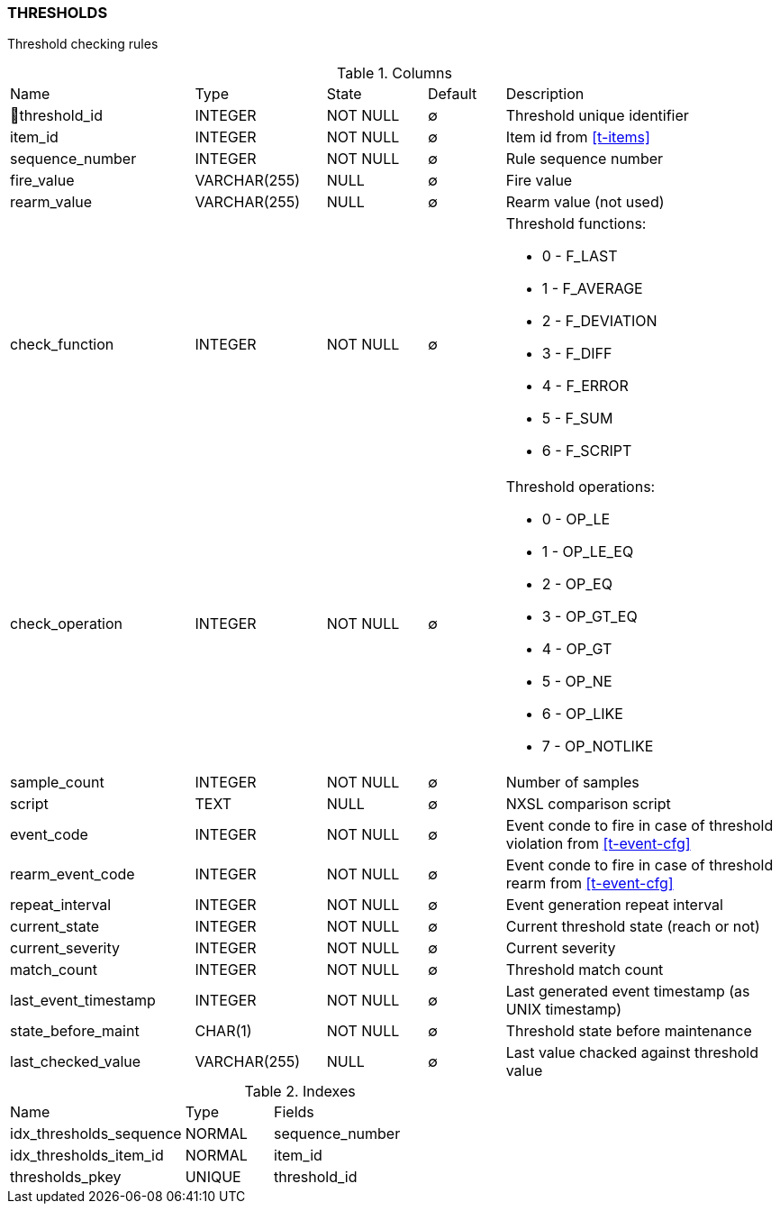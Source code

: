 [[t-thresholds]]
=== THRESHOLDS

Threshold checking rules

.Columns
[cols="24,17,13,10,36a"]
|===
|Name|Type|State|Default|Description
|🔑threshold_id
|INTEGER
|NOT NULL
|∅
|Threshold unique identifier

|item_id
|INTEGER
|NOT NULL
|∅
|Item id from <<t-items>>

|sequence_number
|INTEGER
|NOT NULL
|∅
|Rule sequence number

|fire_value
|VARCHAR(255)
|NULL
|∅
|Fire value

|rearm_value
|VARCHAR(255)
|NULL
|∅
|Rearm value (not used)

|check_function
|INTEGER
|NOT NULL
|∅
|Threshold functions:

* 0 - F_LAST       
* 1 - F_AVERAGE    
* 2 - F_DEVIATION  
* 3 - F_DIFF       
* 4 - F_ERROR      
* 5 - F_SUM        
* 6 - F_SCRIPT     

|check_operation
|INTEGER
|NOT NULL
|∅
|Threshold operations:

* 0 - OP_LE        
* 1 - OP_LE_EQ     
* 2 - OP_EQ        
* 3 - OP_GT_EQ     
* 4 - OP_GT        
* 5 - OP_NE        
* 6 - OP_LIKE      
* 7 - OP_NOTLIKE   

|sample_count
|INTEGER
|NOT NULL
|∅
|Number of samples

|script
|TEXT
|NULL
|∅
|NXSL comparison script

|event_code
|INTEGER
|NOT NULL
|∅
|Event conde to fire in case of threshold violation from <<t-event-cfg>>

|rearm_event_code
|INTEGER
|NOT NULL
|∅
|Event conde to fire in case of threshold rearm from <<t-event-cfg>>

|repeat_interval
|INTEGER
|NOT NULL
|∅
|Event generation repeat interval

|current_state
|INTEGER
|NOT NULL
|∅
|Current threshold state (reach or not)

|current_severity
|INTEGER
|NOT NULL
|∅
|Current severity

|match_count
|INTEGER
|NOT NULL
|∅
|Threshold match count

|last_event_timestamp
|INTEGER
|NOT NULL
|∅
|Last generated event timestamp (as UNIX timestamp)

|state_before_maint
|CHAR(1)
|NOT NULL
|∅
|Threshold state before maintenance

|last_checked_value
|VARCHAR(255)
|NULL
|∅
|Last value chacked against threshold value
|===

.Indexes
[cols="30,15,55a"]
|===
|Name|Type|Fields
|idx_thresholds_sequence
|NORMAL
|sequence_number

|idx_thresholds_item_id
|NORMAL
|item_id

|thresholds_pkey
|UNIQUE
|threshold_id

|===
